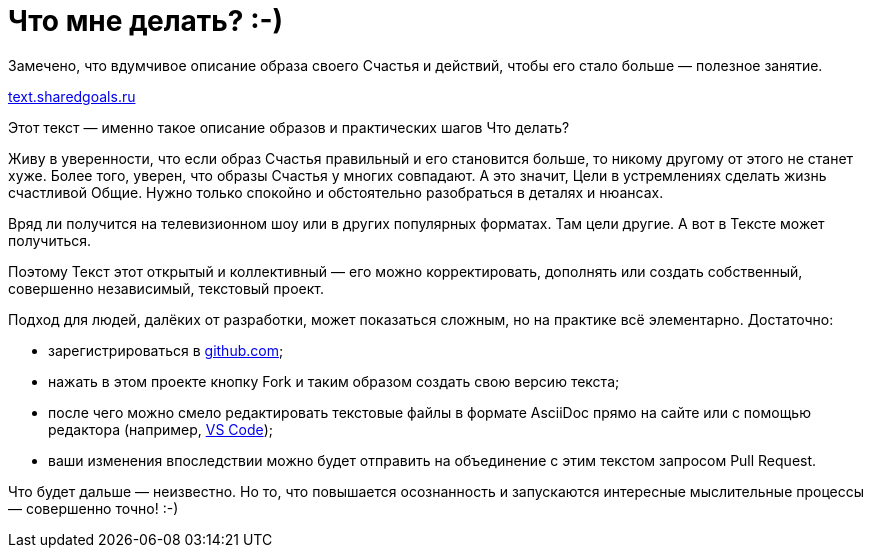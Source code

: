 = Что мне делать? :-)

Замечено, что вдумчивое описание образа своего Счастья и действий, чтобы его стало больше — полезное занятие.

https://text.sharedgoals.ru[text.sharedgoals.ru]

Этот текст — именно такое описание образов и практических шагов Что делать?

Живу в уверенности, что если образ Счастья правильный и его становится больше, то никому другому от этого не станет хуже.
Более того, уверен, что образы Счастья у многих совпадают.
А это значит, Цели в устремлениях сделать жизнь счастливой Общие.
Нужно только спокойно и обстоятельно разобраться в деталях и нюансах.

Вряд ли получится на телевизионном шоу или в других популярных форматах.
Там цели другие.
А вот в Тексте может получиться.

Поэтому Текст этот открытый и коллективный — его можно корректировать, дополнять или создать собственный, совершенно независимый, текстовый проект.

Подход для людей, далёких от разработки, может показаться сложным, но на практике всё элементарно.
Достаточно:

- зарегистрироваться в https://github.com[github.com];
- нажать в этом проекте кнопку Fork и таким образом создать свою версию текста;
- после чего можно смело редактировать текстовые файлы в формате AsciiDoc прямо на сайте или с помощью редактора (например, https://code.visualstudio.com[VS Code]);
- ваши изменения впоследствии можно будет отправить на объединение с этим текстом запросом Pull Request.

Что будет дальше — неизвестно.
Но то, что повышается осознанность и запускаются интересные мыслительные процессы — совершенно точно! :-)

